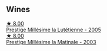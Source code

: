 
** Wines

#+begin_export html
<div class="flex-container">
  <a class="flex-item flex-item-left" href="/wines/c10c218e-6358-4d6b-a09e-8c8a7131ecc7.html">
    <img class="flex-bottle" src="/images/c1/0c218e-6358-4d6b-a09e-8c8a7131ecc7/2023-01-10-07-03-41-490B2539-9E40-40F7-B882-8CAB12DD538E-1-102-o@512.webp"></img>
    <section class="h">★ 8.00</section>
    <section class="h text-bolder">Prestige Millésime la Lutétienne - 2005</section>
  </a>

  <a class="flex-item flex-item-right" href="/wines/b94d5f75-4f4d-4e0a-b2fc-c1e919e0712f.html">
    <img class="flex-bottle" src="/images/b9/4d5f75-4f4d-4e0a-b2fc-c1e919e0712f/2023-01-23-21-32-10-0DB45A5D-0DBB-42BB-880E-C71694E9206D-1-105-c@512.webp"></img>
    <section class="h">★ 8.00</section>
    <section class="h text-bolder">Prestige Millésime la Matinale - 2003</section>
  </a>

</div>
#+end_export

